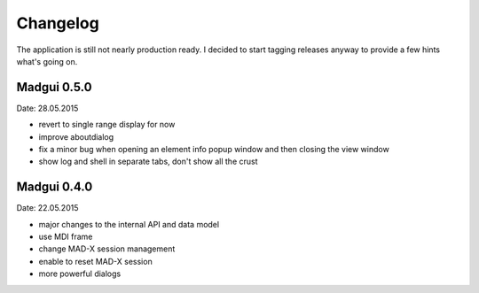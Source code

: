 Changelog
~~~~~~~~~

The application is still not nearly production ready. I decided to start
tagging releases anyway to provide a few hints what's going on.


Madgui 0.5.0
------------
Date: 28.05.2015

- revert to single range display for now
- improve aboutdialog
- fix a minor bug when opening an element info popup window and then
  closing the view window
- show log and shell in separate tabs, don't show all the crust


Madgui 0.4.0
------------
Date: 22.05.2015

- major changes to the internal API and data model
- use MDI frame
- change MAD-X session management
- enable to reset MAD-X session
- more powerful dialogs
